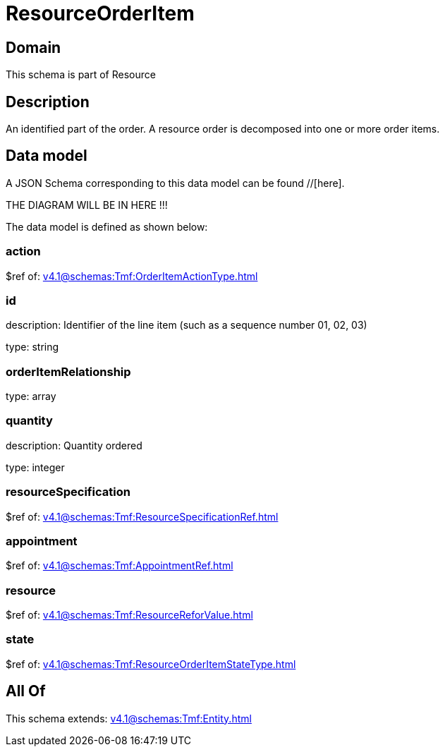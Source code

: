 = ResourceOrderItem

[#domain]
== Domain

This schema is part of Resource

[#description]
== Description
An identified part of the order. A resource order is decomposed into one or more order items.


[#data_model]
== Data model

A JSON Schema corresponding to this data model can be found //[here].

THE DIAGRAM WILL BE IN HERE !!!


The data model is defined as shown below:


=== action
$ref of: xref:v4.1@schemas:Tmf:OrderItemActionType.adoc[]


=== id
description: Identifier of the line item (such as a sequence number 01, 02, 03)

type: string


=== orderItemRelationship
type: array


=== quantity
description: Quantity ordered

type: integer


=== resourceSpecification
$ref of: xref:v4.1@schemas:Tmf:ResourceSpecificationRef.adoc[]


=== appointment
$ref of: xref:v4.1@schemas:Tmf:AppointmentRef.adoc[]


=== resource
$ref of: xref:v4.1@schemas:Tmf:ResourceReforValue.adoc[]


=== state
$ref of: xref:v4.1@schemas:Tmf:ResourceOrderItemStateType.adoc[]


[#all_of]
== All Of

This schema extends: xref:v4.1@schemas:Tmf:Entity.adoc[]
